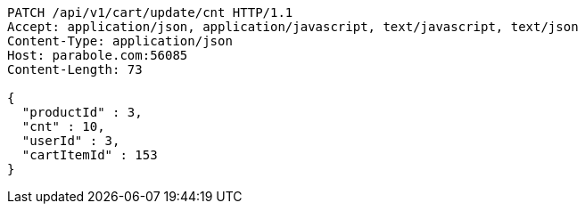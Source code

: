 [source,http,options="nowrap"]
----
PATCH /api/v1/cart/update/cnt HTTP/1.1
Accept: application/json, application/javascript, text/javascript, text/json
Content-Type: application/json
Host: parabole.com:56085
Content-Length: 73

{
  "productId" : 3,
  "cnt" : 10,
  "userId" : 3,
  "cartItemId" : 153
}
----